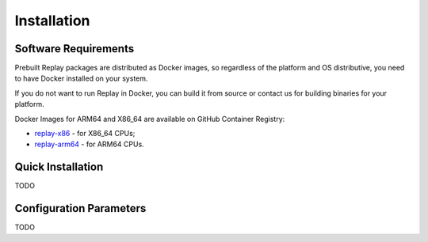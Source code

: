 Installation
============

Software Requirements
---------------------

Prebuilt Replay packages are distributed as Docker images, so regardless of the platform and OS distributive, you need to have Docker installed on your system.

If you do not want to run Replay in Docker, you can build it from source or contact us for building binaries for your platform.

Docker Images for ARM64 and X86_64 are available on GitHub Container Registry:

- `replay-x86 <https://github.com/insight-platform/Replay/pkgs/container/replay-x86>`_ - for X86_64 CPUs;
- `replay-arm64 <https://github.com/insight-platform/Replay/pkgs/container/replay-arm64>`_ - for ARM64 CPUs.

Quick Installation
------------------

TODO

Configuration Parameters
------------------------

TODO
